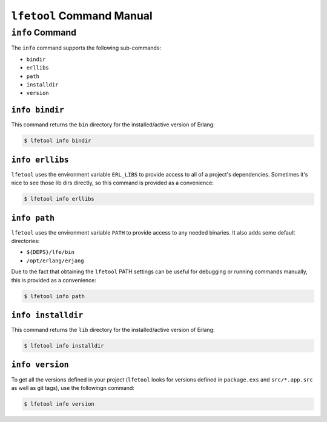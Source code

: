 ``lfetool`` Command Manual
==========================


``info`` Command
-----------------

The ``info`` command supports the following sub-commands:

* ``bindir``

* ``erllibs``

* ``path``

* ``installdir``

* ``version``


``info bindir``
,,,,,,,,,,,,,,,

This command returns the ``bin`` directory for the installed/active version
of Erlang:

.. code:: shell

    $ lfetool info bindir


``info erllibs``
,,,,,,,,,,,,,,,

``lfetool`` uses the environment variable ``ERL_LIBS`` to provide access to
all of a project's dependencies. Sometimes it's nice to see those lib dirs
directly, so this command is provided as a convenience:

.. code:: shell

    $ lfetool info erllibs


``info path``
,,,,,,,,,,,,,

``lfetool`` uses the environment variable ``PATH`` to provide access to
any needed binaries. It also adds some default directories:

* ``${DEPS}/lfe/bin``

* ``/opt/erlang/erjang``

Due to the fact that obtaining the ``lfetool`` PATH settings can be useful
for debugging or running commands manually, this is provided as a
convenience:

.. code:: shell

    $ lfetool info path


``info installdir``
,,,,,,,,,,,,,,,,,,,

This command returns the ``lib`` directory for the installed/active version
of Erlang:

.. code:: shell

    $ lfetool info installdir


``info version``
,,,,,,,,,,,,,,,,

To get all the versions defined in your project (``lfetool`` looks for versions
defined in ``package.exs`` and ``src/*.app.src`` as well as git tags), use the
followingn command:

.. code:: shell

    $ lfetool info version



